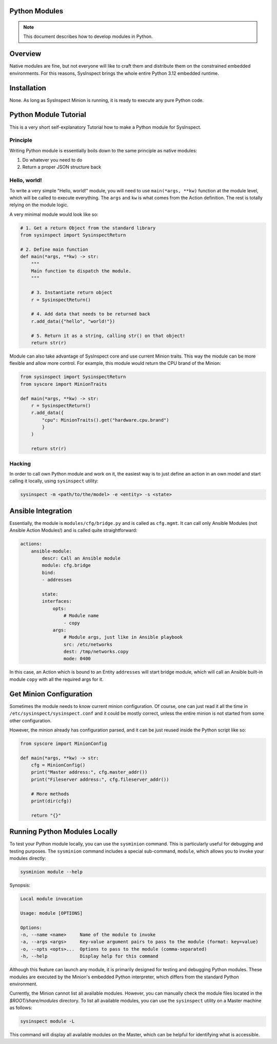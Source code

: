Python Modules
==============

.. note::

    This document describes how to develop modules in Python.

Overview
========

Native modules are fine, but not everyone will like to craft them and distribute them
on the constrained embedded environments. For this reasons, SysInspect brings the whole
entire Python 3.12 embedded runtime.

Installation
============

None. As long as SysInspect Minion is running, it is ready to execute any pure Python
code.

Python Module Tutorial
======================

This is a very short self-explanatory Tutorial how to make a Python module for SysInspect.

Principle
---------

Writing Python module is essentially boils down to the same principle as native modules:

1. Do whatever you need to do
2. Return a proper JSON structure back

Hello, world!
-------------

To write a very simple "Hello, world!" module, you will need to use ``main(*args, **kw)``
function at the module level, which will be called to execute everything. The ``args`` and ``kw``
is what comes from the Action definition. The rest is totally relying on the module logic.

A very minimal module would look like so:

.. code-block:: python

    # 1. Get a return Object from the standard library
    from sysinspect import SysinspectReturn

    # 2. Define main function
    def main(*args, **kw) -> str:
        """
        Main function to dispatch the module.
        """

        # 3. Instantiate return object
        r = SysinspectReturn()

        # 4. Add data that needs to be returned back
        r.add_data({"hello", "world!"})

        # 5. Return it as a string, calling str() on that object!
        return str(r)

Module can also take advantage of SysInspect core and use current Minion traits. This way
the module can be more flexible and allow more control. For example, this module would return
the CPU brand of the Minion:

.. code-block:: python

    from sysinspect import SysinspectReturn
    from syscore import MinionTraits

    def main(*args, **kw) -> str:
        r = SysinspectReturn()
        r.add_data({
            "cpu": MinionTraits().get("hardware.cpu.brand")
            }
        )

        return str(r)

Hacking
-------

In order to call own Python module and work on it, the easiest way is to just define an
action in an own model and start calling it locally, using ``sysinspect`` utility:

.. code-block:: shell

    sysinspect -m <path/to/the/model> -e <entity> -s <state>

Ansible Integration
===================

Essentially, the module is ``modules/cfg/bridge.py`` and is called as ``cfg.mgmt``. It can
call only Ansible Modules (not Ansible Action Modules!) and is called quite straightforward:

.. code-block:: yaml

    actions:
        ansible-module:
            descr: Call an Ansible module
            module: cfg.bridge
            bind:
            - addresses

            state:
            interfaces:
                opts:
                    # Module name
                    - copy
                args:
                    # Module args, just like in Ansible playbook
                    src: /etc/networks
                    dest: /tmp/networks.copy
                    mode: 0400

In this case, an Action which is bound to an Entity ``addresses`` will start bridge module,
which will call an Ansible built-in module ``copy`` with all the required args for it.

Get Minion Configuration
========================

Sometimes the module needs to know current minion configuration. Of course, one can just
read it all the time in ``/etc/sysinspect/sysinspect.conf`` and it could be mostly correct,
unless the entire minion is not started from some other configuration.

However, the minion already has configuration parsed, and it can be just reused inside the
Python script like so:

.. code-block:: python

    from syscore import MinionConfig

    def main(*args, **kw) -> str:
        cfg = MinionConfig()
        print("Master address:", cfg.master_addr())
        print("Fileserver address:", cfg.fileserver_addr())

        # More methods
        print(dir(cfg))

        return "{}"

Running Python Modules Locally
==============================

To test your Python module locally, you can use the ``sysminion`` command. This is particularly useful for debugging and
testing purposes. The ``sysminion`` command includes a special sub-command, ``module``, which allows you to invoke your
modules directly:

.. code-block:: shell

    sysminion module --help

Synopsis:

.. code-block:: shell

    Local module invocation

    Usage: module [OPTIONS]

    Options:
    -n, --name <name>     Name of the module to invoke
    -a, --args <args>     Key-value argument pairs to pass to the module (format: key=value)
    -o, --opts <opts>...  Options to pass to the module (comma-separated)
    -h, --help            Display help for this command

Although this feature can launch any module, it is primarily designed for testing and debugging Python modules. These
modules are executed by the Minion's embedded Python interpreter, which differs from the standard Python environment.

Currently, the Minion cannot list all available modules. However, you can manually check the module files located in the
`$ROOT/share/modules` directory. To list all available modules, you can use the ``sysinspect`` utility on a Master machine
as follows:

.. code-block:: shell

    sysinspect module -L

This command will display all available modules on the Master, which can be helpful for identifying what is accessible.
